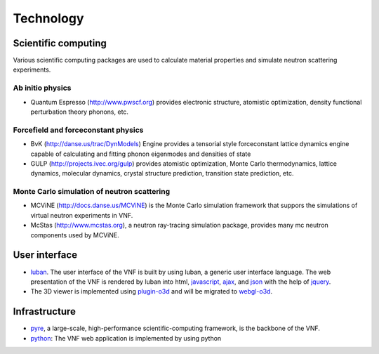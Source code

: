 .. _technology:

Technology
==========

Scientific computing
--------------------
Various scientific computing packages are used to calculate
material properties and simulate neutron scattering experiments.

Ab initio physics
""""""""""""""""""

* Quantum Espresso (http://www.pwscf.org) provides electronic structure, atomistic optimization, density functional perturbation theory phonons, etc.


Forcefield and forceconstant physics
""""""""""""""""""""""""""""""""""""""

* BvK (http://danse.us/trac/DynModels) Engine provides a tensorial style forceconstant lattice dynamics engine capable of calculating and fitting phonon eigenmodes and densities of state
* GULP (http://projects.ivec.org/gulp) provides atomistic optimization, Monte Carlo thermodynamics, lattice dynamics, molecular dynamics, crystal structure prediction, transition state prediction, etc.

Monte Carlo simulation of neutron scattering
""""""""""""""""""""""""""""""""""""""""""""
* MCViNE (http://docs.danse.us/MCViNE) is the Monte Carlo simulation framework
  that suppors the simulations of virtual neutron experiments in VNF.
* McStas (http://www.mcstas.org), a neutron ray-tracing simulation package,
  provides many mc neutron components used by MCViNE.

User interface
--------------

* `luban <http://luban.danse.us>`_. The user interface of the VNF is built by using luban,
  a generic user interface language. The web presentation of the VNF
  is rendered by luban into html,
  `javascript <http://en.wikipedia.org/wiki/JavaScript>`_, 
  `ajax  <http://en.wikipedia.org/wiki/Ajax_(programming)>`_,
  and `json <http://www.json.org>`_
  with the help of
  `jquery <http://jquery.comd>`_.
* The 3D viewer is implemented using `plugin-o3d <http://code.google.com/apis/o3d/>`_ and will be migrated to `webgl-o3d <http://code.google.com/p/o3d/>`_.

Infrastructure
--------------
* `pyre <http://docs.danse.us/pyre/sphinx/>`_, a large-scale, high-performance scientific-computing framework, is the backbone of the VNF.
* `python <http://www.python.org>`_: The VNF web application is implemented by using python

